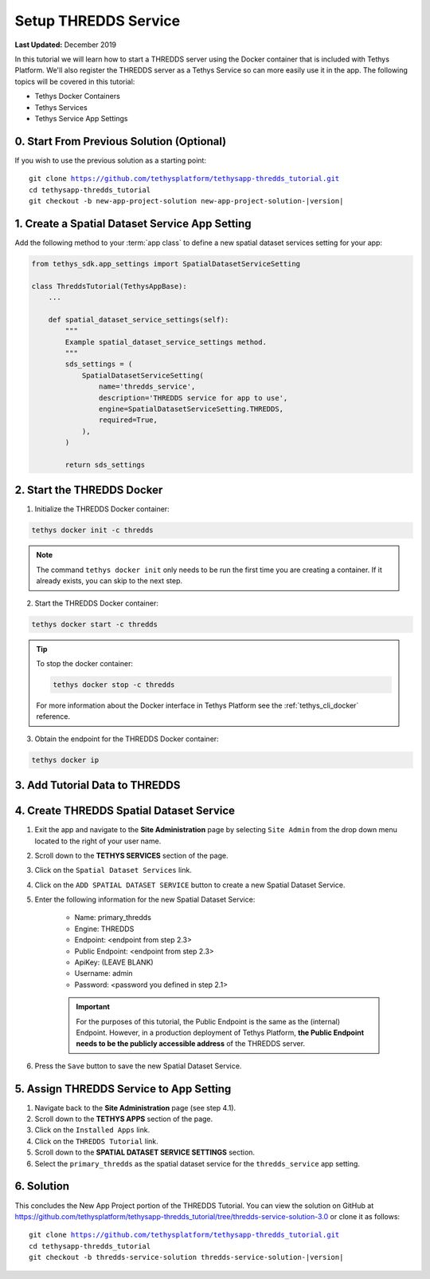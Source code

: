 *********************
Setup THREDDS Service
*********************

**Last Updated:** December 2019

In this tutorial we will learn how to start a THREDDS server using the Docker container that is included with Tethys Platform. We'll also register the THREDDS server as a Tethys Service so can more easily use it in the app. The following topics will be covered in this tutorial:

* Tethys Docker Containers
* Tethys Services
* Tethys Service App Settings

0. Start From Previous Solution (Optional)
==========================================

If you wish to use the previous solution as a starting point:

.. parsed-literal::

    git clone https://github.com/tethysplatform/tethysapp-thredds_tutorial.git
    cd tethysapp-thredds_tutorial
    git checkout -b new-app-project-solution new-app-project-solution-|version|


1. Create a Spatial Dataset Service App Setting
===============================================

Add the following method to your :term:`app class` to define a new spatial dataset services setting for your app:

.. code-block:: python

    from tethys_sdk.app_settings import SpatialDatasetServiceSetting

    class ThreddsTutorial(TethysAppBase):
        ...

        def spatial_dataset_service_settings(self):
            """
            Example spatial_dataset_service_settings method.
            """
            sds_settings = (
                SpatialDatasetServiceSetting(
                    name='thredds_service',
                    description='THREDDS service for app to use',
                    engine=SpatialDatasetServiceSetting.THREDDS,
                    required=True,
                ),
            )

            return sds_settings



2. Start the THREDDS Docker
===========================

1. Initialize the THREDDS Docker container:

.. code-block:: bash

    tethys docker init -c thredds

.. note::

    The command ``tethys docker init`` only needs to be run the first time you are creating a container. If it already exists, you can skip to the next step.


2. Start the THREDDS Docker container:

.. code-block:: bash

    tethys docker start -c thredds

.. tip::

    To stop the docker container:

    .. code-block:: bash

        tethys docker stop -c thredds

    For more information about the Docker interface in Tethys Platform see the :ref:`tethys_cli_docker` reference.

3. Obtain the endpoint for the THREDDS Docker container:

.. code-block:: bash

    tethys docker ip

.. todo::

    Alternatively, you may use an existing THREDDS server for this tutorial.


3. Add Tutorial Data to THREDDS
===============================

.. todo::

    Add tutorial data to THREDDS


4. Create THREDDS Spatial Dataset Service
=========================================

1. Exit the app and navigate to the **Site Administration** page by selecting ``Site Admin`` from the drop down menu located to the right of your user name.

2. Scroll down to the **TETHYS SERVICES** section of the page.

3. Click on the ``Spatial Dataset Services`` link.

4. Click on the ``ADD SPATIAL DATASET SERVICE`` button to create a new Spatial Dataset Service.

5. Enter the following information for the new Spatial Dataset Service:

    * Name: primary_thredds
    * Engine: THREDDS
    * Endpoint: <endpoint from step 2.3>
    * Public Endpoint: <endpoint from step 2.3>
    * ApiKey: (LEAVE BLANK)
    * Username: admin
    * Password: <password you defined in step 2.1>

    .. important::

         For the purposes of this tutorial, the Public Endpoint is the same as the (internal) Endpoint. However, in a production deployment of Tethys Platform, **the Public Endpoint needs to be the publicly accessible address** of the THREDDS server.

6. Press the ``Save`` button to save the new Spatial Dataset Service.

.. todo:

    * Add screen capture of the filled out new sds form.

5. Assign THREDDS Service to App Setting
========================================

1. Navigate back to the **Site Administration** page (see step 4.1).

2. Scroll down to the **TETHYS APPS** section of the page.

3. Click on the ``Installed Apps`` link.

4. Click on the ``THREDDS Tutorial`` link.

5. Scroll down to the **SPATIAL DATASET SERVICE SETTINGS** section.

6. Select the ``primary_thredds`` as the spatial dataset service for the ``thredds_service`` app setting.


6. Solution
===========

This concludes the New App Project portion of the THREDDS Tutorial. You can view the solution on GitHub at `<https://github.com/tethysplatform/tethysapp-thredds_tutorial/tree/thredds-service-solution-3.0>`_ or clone it as follows:

.. parsed-literal::

    git clone https://github.com/tethysplatform/tethysapp-thredds_tutorial.git
    cd tethysapp-thredds_tutorial
    git checkout -b thredds-service-solution thredds-service-solution-|version|